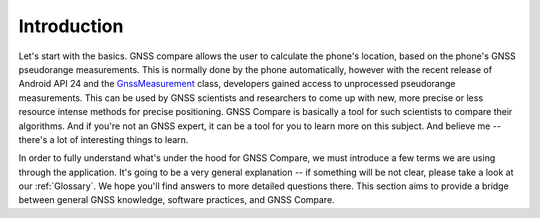 
************
Introduction
************

Let's start with the basics. GNSS compare allows the user to calculate the phone's location, based on the phone's GNSS pseudorange measurements. This is normally done by the phone automatically, however with the recent release of Android API 24 and the `GnssMeasurement`_ class, developers gained access to unprocessed pseudorange measurements. This can be used by GNSS scientists and researchers to come up with new, more precise or less resource intense methods for precise positioning. GNSS Compare is basically a tool for such scientists to compare their algorithms. And if you're not an GNSS expert, it can be a tool for you to learn more on this subject. And believe me -- there's a lot of interesting things to learn.

In order to fully understand what's under the hood for GNSS Compare, we must introduce a few terms we are using through the application. It's going to be a very general explanation -- if something will be not clear, please take a look at our :ref:`Glossary`. We hope you'll find answers to more detailed questions there. This section aims to provide a bridge between general GNSS knowledge, software practices, and GNSS Compare.


.. _`GnssMeasurement`: https://developer.android.com/reference/android/location/GnssMeasurement
